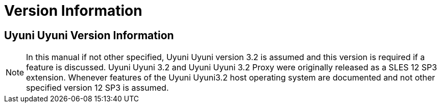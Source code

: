 [[version-info]]
= Version Information
:productname: Uyuni Uyuni
:susemgrproxy: {productname} Proxy
:productnumber: 3.2
:icons: font
:experimental:

== {productname} Version Information

NOTE: In this manual if not other specified, {productname} version {productnumber} is assumed and this version is required if a feature is discussed.
{productname} {productnumber} and {productname} {productnumber} Proxy were originally released as a SLES 12 SP3 extension.
Whenever features of the {productname}{productnumber} host operating system are documented and not other specified version 12 SP3 is assumed.
